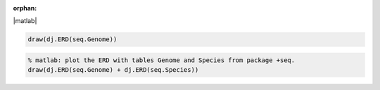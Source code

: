 :orphan:

|matlab|

.. code-block:: matlab

    draw(dj.ERD(seq.Genome))

.. code-block:: matlab

    % matlab: plot the ERD with tables Genome and Species from package +seq.
    draw(dj.ERD(seq.Genome) + dj.ERD(seq.Species))


